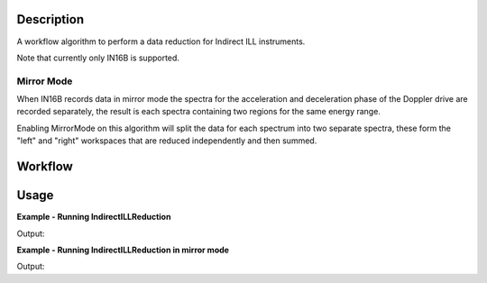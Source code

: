 .. algorithm::

.. summary::

.. alias::

.. properties::

Description
-----------

A workflow algorithm to perform a data reduction for Indirect ILL instruments.

Note that currently only IN16B is supported.

Mirror Mode
~~~~~~~~~~~

When IN16B records data in mirror mode the spectra for the acceleration and
deceleration phase of the Doppler drive are recorded separately, the result is
each spectra containing two regions for the same energy range.

Enabling MirrorMode on this algorithm will split the data for each spectrum into
two separate spectra, these form the "left" and "right" workspaces that are
reduced independently and then summed.

Workflow
--------

.. diagram:: IndirectILLReduction-v1_wkflw.dot

Usage
-----

**Example - Running IndirectILLReduction**

.. testcode:: ExIndirectILLReduction

    IndirectILLReduction(Run='ILLIN16B_034745.nxs',
                         RawWorkspace='raw_workspace',
                         ReducedWorkspace='reduced_workspace')

    print "Reduced workspace has %d spectra" % mtd['reduced_workspace'].getNumberHistograms()
    print "Raw workspace has %d spectra" % mtd['raw_workspace'].getNumberHistograms()

Output:

.. testoutput:: ExIndirectILLReduction

    Reduced workspace has 24 spectra
    Raw workspace has 2057 spectra

**Example - Running IndirectILLReduction in mirror mode**

.. testcode:: ExIndirectILLReductionMirrorMode

    IndirectILLReduction(Run='ILLIN16B_034745.nxs',
                         RawWorkspace='raw_workspace',
                         ReducedWorkspace='reduced_workspace',
                         LeftWorkspace='reduced_workspace_left',
                         RightWorkspace='reduced_workspace_right',
                         MirrorMode=True)

    print "Raw workspace has %d spectra" % mtd['raw_workspace'].getNumberHistograms()
    print "Reduced workspace has %d spectra" % mtd['reduced_workspace'].getNumberHistograms()
    print "Reduced left workspace has %d spectra" % mtd['reduced_workspace_left'].getNumberHistograms()
    print "Reduced right workspace has %d spectra" % mtd['reduced_workspace_right'].getNumberHistograms()

Output:

.. testoutput:: ExIndirectILLReductionMirrorMode

    Raw workspace has 2057 spectra
    Reduced workspace has 24 spectra
    Reduced left workspace has 24 spectra
    Reduced right workspace has 24 spectra

.. categories::

.. sourcelink::
